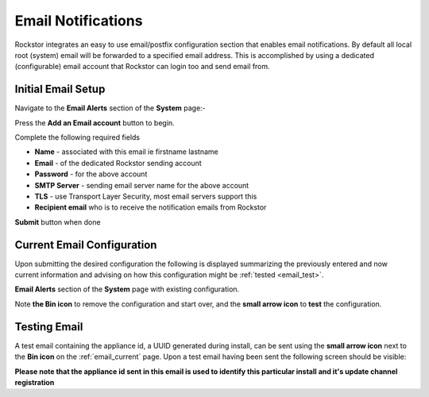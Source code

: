 .. _email_notifications:

Email Notifications
===================

Rockstor integrates an easy to use email/postfix configuration section that
enables email notifications.  By default all local root (system) email will
be forwarded to a specified email address.  This is accomplished by using a
dedicated (configurable) email account that Rockstor can login too and send
email from.

.. _email_setup:

Initial Email Setup
-------------------

Navigate to the **Email Alerts** section of the **System** page:-

..  image:: email_init.png
    :scale: 80%
    :align: center

Press the **Add an Email account** button to begin.

Complete the following required fields

* **Name** - associated with this email ie firstname lastname
* **Email** - of the dedicated Rockstor sending account
* **Password** - for the above account
* **SMTP Server** - sending email server name for the above account
* **TLS** - use Transport Layer Security, most email servers support this
* **Recipient email** who is to receive the notification emails from Rockstor

..  image:: email_config.png
    :scale: 80%
    :align: center

**Submit** button when done

..  _email_current:

Current Email Configuration
---------------------------

Upon submitting the desired configuration the following is displayed
summarizing the previously entered and now current information and advising on
how this configuration might be :ref:`tested <email_test>`.

**Email Alerts** section of the **System** page with existing configuration.

..  image:: email_done.png
    :scale: 80%
    :align: center

Note **the Bin icon** to remove the configuration and start
over, and the **small arrow icon** to **test** the configuration.

.. _email_test:

Testing Email
-------------

A test email containing the appliance id, a UUID generated during install, can
be sent using the **small arrow icon** next to the **Bin icon** on the
:ref:`email_current` page. Upon a test email having been sent the following
screen should be visible:

..  image:: email_test.png
    :scale: 80%
    :align: center

**Please note that the appliance id sent in this email is used to identify
this particular install and it's update channel registration**

